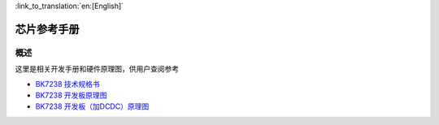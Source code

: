 
:link_to_translation:`en:[English]`

芯片参考手册
===========================

概述
---------------------------

这里是相关开发手册和硬件原理图，供用户查阅参考

- `BK7238 技术规格书 <../../../hw_doc/BK7238_Datasheet_V1.9.pdf>`_ 

- `BK7238 开发板原理图 <../../../hw_doc/SCH-BK7238_QFN32_4X4_MODULE_V1.2.pdf>`_ 

- `BK7238 开发板（加DCDC）原理图 <../../../hw_doc/SCH-BK7238LP_QFN32_4X4_Module_V2.4.pdf>`_ 
